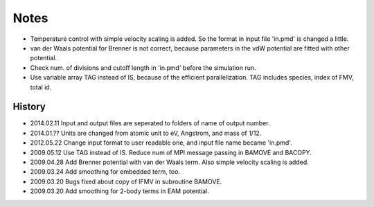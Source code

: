 ==========
Notes
==========

* Temperature control with simple velocity scaling is added. So the format in input file 'in.pmd' is changed a little.
* van der Waals potential for Brenner is not correct, because parameters in the vdW potential are fitted with other potential.
* Check num. of divisions and cutoff length in 'in.pmd' before the simulation run.
* Use variable array TAG instead of IS, because of the efficient parallelization. TAG includes species, index of FMV, total id.

History
=======
* 2014.02.11  Input and output files are seperated to folders of name of output number.
* 2014.01.??  Units are changed from atomic unit to eV, Angstrom, and mass of 1/12.
* 2012.05.22  Change input format to user readable one, and input file name became 'in.pmd'.
* 2009.05.12  Use TAG instead of IS.  Reduce num of MPI message passing in BAMOVE and BACOPY.
* 2009.04.28  Add Brenner potential with van der Waals term. Also simple velocity scaling is added.
* 2009.03.24  Add smoothing for embedded term, too.
* 2009.03.20  Bugs fixed about copy of IFMV in subroutine BAMOVE.
* 2009.03.20  Add smoothing for 2-body terms in EAM potential.
